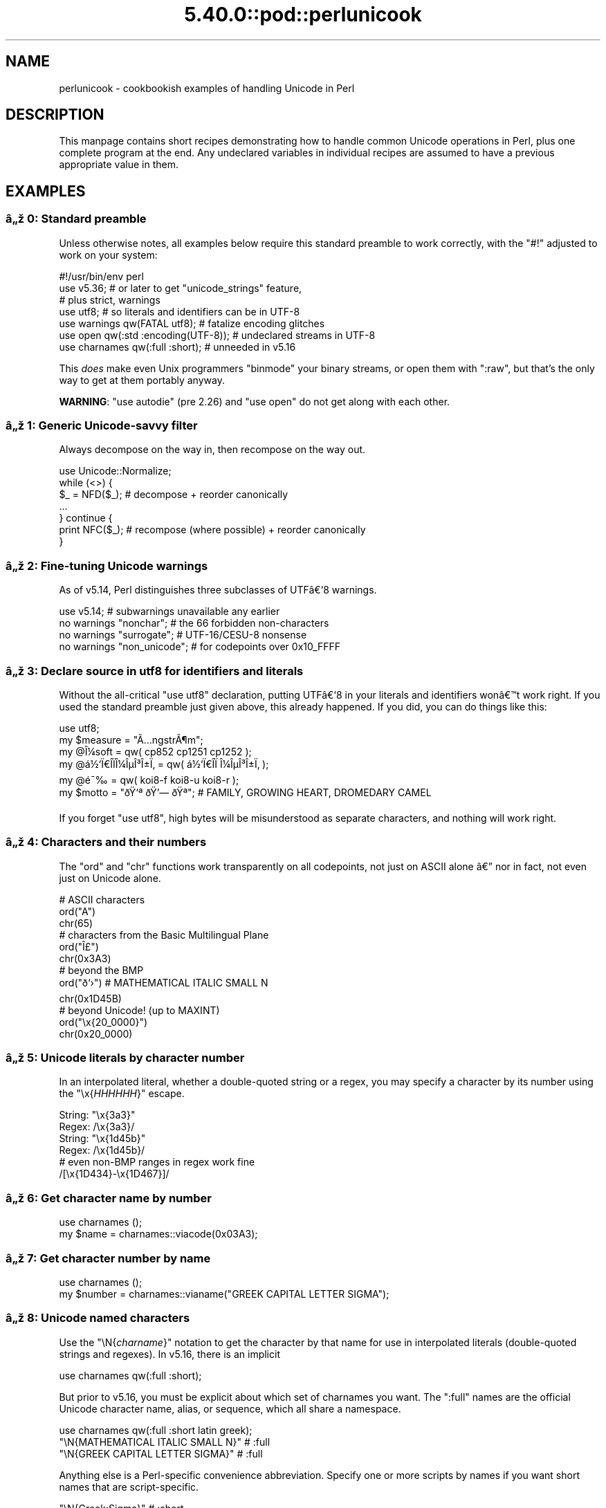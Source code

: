 .\" Automatically generated by Pod::Man 5.0102 (Pod::Simple 3.45)
.\"
.\" Standard preamble:
.\" ========================================================================
.de Sp \" Vertical space (when we can't use .PP)
.if t .sp .5v
.if n .sp
..
.de Vb \" Begin verbatim text
.ft CW
.nf
.ne \\$1
..
.de Ve \" End verbatim text
.ft R
.fi
..
.\" \*(C` and \*(C' are quotes in nroff, nothing in troff, for use with C<>.
.ie n \{\
.    ds C` ""
.    ds C' ""
'br\}
.el\{\
.    ds C`
.    ds C'
'br\}
.\"
.\" Escape single quotes in literal strings from groff's Unicode transform.
.ie \n(.g .ds Aq \(aq
.el       .ds Aq '
.\"
.\" If the F register is >0, we'll generate index entries on stderr for
.\" titles (.TH), headers (.SH), subsections (.SS), items (.Ip), and index
.\" entries marked with X<> in POD.  Of course, you'll have to process the
.\" output yourself in some meaningful fashion.
.\"
.\" Avoid warning from groff about undefined register 'F'.
.de IX
..
.nr rF 0
.if \n(.g .if rF .nr rF 1
.if (\n(rF:(\n(.g==0)) \{\
.    if \nF \{\
.        de IX
.        tm Index:\\$1\t\\n%\t"\\$2"
..
.        if !\nF==2 \{\
.            nr % 0
.            nr F 2
.        \}
.    \}
.\}
.rr rF
.\" ========================================================================
.\"
.IX Title "5.40.0::pod::perlunicook 3"
.TH 5.40.0::pod::perlunicook 3 2024-12-13 "perl v5.40.0" "Perl Programmers Reference Guide"
.\" For nroff, turn off justification.  Always turn off hyphenation; it makes
.\" way too many mistakes in technical documents.
.if n .ad l
.nh
.SH NAME
perlunicook \- cookbookish examples of handling Unicode in Perl
.SH DESCRIPTION
.IX Header "DESCRIPTION"
This manpage contains short recipes demonstrating how to handle common Unicode
operations in Perl, plus one complete program at the end. Any undeclared
variables in individual recipes are assumed to have a previous appropriate
value in them.
.SH EXAMPLES
.IX Header "EXAMPLES"
.SS "\[u00E2]\[u0084]\[u009E] 0: Standard preamble"
.IX Subsection "u00E2]u0084]u009E] 0: Standard preamble"
Unless otherwise notes, all examples below require this standard preamble
to work correctly, with the \f(CW\*(C`#!\*(C'\fR adjusted to work on your system:
.PP
.Vb 1
\& #!/usr/bin/env perl
\&
\& use v5.36;     # or later to get "unicode_strings" feature,
\&                #   plus strict, warnings
\& use utf8;      # so literals and identifiers can be in UTF\-8
\& use warnings  qw(FATAL utf8);    # fatalize encoding glitches
\& use open      qw(:std :encoding(UTF\-8)); # undeclared streams in UTF\-8
\& use charnames qw(:full :short);  # unneeded in v5.16
.Ve
.PP
This \fIdoes\fR make even Unix programmers \f(CW\*(C`binmode\*(C'\fR your binary streams,
or open them with \f(CW\*(C`:raw\*(C'\fR, but that's the only way to get at them
portably anyway.
.PP
\&\fBWARNING\fR: \f(CW\*(C`use autodie\*(C'\fR (pre 2.26) and \f(CW\*(C`use open\*(C'\fR do not get along with each
other.
.SS "\[u00E2]\[u0084]\[u009E] 1: Generic Unicode-savvy filter"
.IX Subsection "u00E2]u0084]u009E] 1: Generic Unicode-savvy filter"
Always decompose on the way in, then recompose on the way out.
.PP
.Vb 1
\& use Unicode::Normalize;
\&
\& while (<>) {
\&     $_ = NFD($_);   # decompose + reorder canonically
\&     ...
\& } continue {
\&     print NFC($_);  # recompose (where possible) + reorder canonically
\& }
.Ve
.SS "\[u00E2]\[u0084]\[u009E] 2: Fine-tuning Unicode warnings"
.IX Subsection "u00E2]u0084]u009E] 2: Fine-tuning Unicode warnings"
As of v5.14, Perl distinguishes three subclasses of UTF\[u00E2]\[u0080]\[u0091]8 warnings.
.PP
.Vb 4
\& use v5.14;                  # subwarnings unavailable any earlier
\& no warnings "nonchar";      # the 66 forbidden non\-characters
\& no warnings "surrogate";    # UTF\-16/CESU\-8 nonsense
\& no warnings "non_unicode";  # for codepoints over 0x10_FFFF
.Ve
.SS "\[u00E2]\[u0084]\[u009E] 3: Declare source in utf8 for identifiers and literals"
.IX Subsection "u00E2]u0084]u009E] 3: Declare source in utf8 for identifiers and literals"
Without the all-critical \f(CW\*(C`use utf8\*(C'\fR declaration, putting UTF\[u00E2]\[u0080]\[u0091]8 in your
literals and identifiers won\[u00E2]\[u0080]\[u0099]t work right.  If you used the standard
preamble just given above, this already happened.  If you did, you can
do things like this:
.PP
.Vb 1
\& use utf8;
\&
\& my $measure   = "\[u00C3]\[u0085]ngstr\[u00C3]\[u00B6]m";
\& my @\[u00CE]\[u00BC]soft     = qw( cp852 cp1251 cp1252 );
\& my @\[u00E1]\[u00BD]\[u0091]\[u00CF]\[u0080]\[u00CE]\%\[u00CF]\[u0081]\[u00CE]\[u00BC]\[u00CE]\[u00B5]\[u00CE]\[u00B3]\[u00CE]\[u00B1]\[u00CF]\[u0082] = qw( \[u00E1]\[u00BD]\[u0091]\[u00CF]\[u0080]\[u00CE]\%\[u00CF]\[u0081]  \[u00CE]\[u00BC]\[u00CE]\[u00B5]\[u00CE]\[u00B3]\[u00CE]\[u00B1]\[u00CF]\[u0082] );
\& my @\[u00E9]\[u00AF]\[u0089]        = qw( koi8\-f koi8\-u koi8\-r );
\& my $motto     = "\[u00F0]\[u009F]\[u0091]\[u00AA] \[u00F0]\[u009F]\[u0092]\[u0097] \[u00F0]\[u009F]\[u0090]\[u00AA]"; # FAMILY, GROWING HEART, DROMEDARY CAMEL
.Ve
.PP
If you forget \f(CW\*(C`use utf8\*(C'\fR, high bytes will be misunderstood as
separate characters, and nothing will work right.
.SS "\[u00E2]\[u0084]\[u009E] 4: Characters and their numbers"
.IX Subsection "u00E2]u0084]u009E] 4: Characters and their numbers"
The \f(CW\*(C`ord\*(C'\fR and \f(CW\*(C`chr\*(C'\fR functions work transparently on all codepoints,
not just on ASCII alone \[u00E2]\[u0080]\[u0094] nor in fact, not even just on Unicode alone.
.PP
.Vb 3
\& # ASCII characters
\& ord("A")
\& chr(65)
\&
\& # characters from the Basic Multilingual Plane
\& ord("\[u00CE]\[u00A3]")
\& chr(0x3A3)
\&
\& # beyond the BMP
\& ord("\[u00F0]\[u009D]\[u0091]\[u009B]")               # MATHEMATICAL ITALIC SMALL N
\& chr(0x1D45B)
\&
\& # beyond Unicode! (up to MAXINT)
\& ord("\ex{20_0000}")
\& chr(0x20_0000)
.Ve
.SS "\[u00E2]\[u0084]\[u009E] 5: Unicode literals by character number"
.IX Subsection "u00E2]u0084]u009E] 5: Unicode literals by character number"
In an interpolated literal, whether a double-quoted string or a
regex, you may specify a character by its number using the
\&\f(CW\*(C`\ex{\fR\f(CIHHHHHH\fR\f(CW}\*(C'\fR escape.
.PP
.Vb 2
\& String: "\ex{3a3}"
\& Regex:  /\ex{3a3}/
\&
\& String: "\ex{1d45b}"
\& Regex:  /\ex{1d45b}/
\&
\& # even non\-BMP ranges in regex work fine
\& /[\ex{1D434}\-\ex{1D467}]/
.Ve
.SS "\[u00E2]\[u0084]\[u009E] 6: Get character name by number"
.IX Subsection "u00E2]u0084]u009E] 6: Get character name by number"
.Vb 2
\& use charnames ();
\& my $name = charnames::viacode(0x03A3);
.Ve
.SS "\[u00E2]\[u0084]\[u009E] 7: Get character number by name"
.IX Subsection "u00E2]u0084]u009E] 7: Get character number by name"
.Vb 2
\& use charnames ();
\& my $number = charnames::vianame("GREEK CAPITAL LETTER SIGMA");
.Ve
.SS "\[u00E2]\[u0084]\[u009E] 8: Unicode named characters"
.IX Subsection "u00E2]u0084]u009E] 8: Unicode named characters"
Use the \f(CW\*(C`\eN{\fR\f(CIcharname\fR\f(CW}\*(C'\fR notation to get the character
by that name for use in interpolated literals (double-quoted
strings and regexes).  In v5.16, there is an implicit
.PP
.Vb 1
\& use charnames qw(:full :short);
.Ve
.PP
But prior to v5.16, you must be explicit about which set of charnames you
want.  The \f(CW\*(C`:full\*(C'\fR names are the official Unicode character name, alias, or
sequence, which all share a namespace.
.PP
.Vb 1
\& use charnames qw(:full :short latin greek);
\&
\& "\eN{MATHEMATICAL ITALIC SMALL N}"      # :full
\& "\eN{GREEK CAPITAL LETTER SIGMA}"       # :full
.Ve
.PP
Anything else is a Perl-specific convenience abbreviation.  Specify one or
more scripts by names if you want short names that are script-specific.
.PP
.Vb 3
\& "\eN{Greek:Sigma}"                      # :short
\& "\eN{ae}"                               #  latin
\& "\eN{epsilon}"                          #  greek
.Ve
.PP
The v5.16 release also supports a \f(CW\*(C`:loose\*(C'\fR import for loose matching of
character names, which works just like loose matching of property names:
that is, it disregards case, whitespace, and underscores:
.PP
.Vb 1
\& "\eN{euro sign}"                        # :loose (from v5.16)
.Ve
.PP
Starting in v5.32, you can also use
.PP
.Vb 1
\& qr/\ep{name=euro sign}/
.Ve
.PP
to get official Unicode named characters in regular expressions.  Loose
matching is always done for these.
.SS "\[u00E2]\[u0084]\[u009E] 9: Unicode named sequences"
.IX Subsection "u00E2]u0084]u009E] 9: Unicode named sequences"
These look just like character names but return multiple codepoints.
Notice the \f(CW%vx\fR vector-print functionality in \f(CW\*(C`printf\*(C'\fR.
.PP
.Vb 4
\& use charnames qw(:full);
\& my $seq = "\eN{LATIN CAPITAL LETTER A WITH MACRON AND GRAVE}";
\& printf "U+%v04X\en", $seq;
\& U+0100.0300
.Ve
.SS "\[u00E2]\[u0084]\[u009E] 10: Custom named characters"
.IX Subsection "u00E2]u0084]u009E] 10: Custom named characters"
Use \f(CW\*(C`:alias\*(C'\fR to give your own lexically scoped nicknames to existing
characters, or even to give unnamed private-use characters useful names.
.PP
.Vb 4
\& use charnames ":full", ":alias" => {
\&     ecute => "LATIN SMALL LETTER E WITH ACUTE",
\&     "APPLE LOGO" => 0xF8FF, # private use character
\& };
\&
\& "\eN{ecute}"
\& "\eN{APPLE LOGO}"
.Ve
.SS "\[u00E2]\[u0084]\[u009E] 11: Names of CJK codepoints"
.IX Subsection "u00E2]u0084]u009E] 11: Names of CJK codepoints"
Sinograms like \[u00E2]\[u0080]\[u009C]\[u00E6]\[u009D]\[u00B1]\[u00E4]\[u00BA]\[u00AC]\[u00E2]\[u0080]\[u009D] come back with character names of
\&\f(CW\*(C`CJK UNIFIED IDEOGRAPH\-6771\*(C'\fR and \f(CW\*(C`CJK UNIFIED IDEOGRAPH\-4EAC\*(C'\fR,
because their \[u00E2]\[u0080]\[u009C]names\[u00E2]\[u0080]\[u009D] vary.  The CPAN \f(CW\*(C`Unicode::Unihan\*(C'\fR module
has a large database for decoding these (and a whole lot more), provided you
know how to understand its output.
.PP
.Vb 8
\& # cpan \-i Unicode::Unihan
\& use Unicode::Unihan;
\& my $str = "\[u00E6]\[u009D]\[u00B1]\[u00E4]\[u00BA]\[u00AC]";
\& my $unhan = Unicode::Unihan\->new;
\& for my $lang (qw(Mandarin Cantonese Korean JapaneseOn JapaneseKun)) {
\&     printf "CJK $str in %\-12s is ", $lang;
\&     say $unhan\->$lang($str);
\& }
.Ve
.PP
prints:
.PP
.Vb 5
\& CJK \[u00E6]\[u009D]\[u00B1]\[u00E4]\[u00BA]\[u00AC] in Mandarin     is DONG1JING1
\& CJK \[u00E6]\[u009D]\[u00B1]\[u00E4]\[u00BA]\[u00AC] in Cantonese    is dung1ging1
\& CJK \[u00E6]\[u009D]\[u00B1]\[u00E4]\[u00BA]\[u00AC] in Korean       is TONGKYENG
\& CJK \[u00E6]\[u009D]\[u00B1]\[u00E4]\[u00BA]\[u00AC] in JapaneseOn   is TOUKYOU KEI KIN
\& CJK \[u00E6]\[u009D]\[u00B1]\[u00E4]\[u00BA]\[u00AC] in JapaneseKun  is HIGASHI AZUMAMIYAKO
.Ve
.PP
If you have a specific romanization scheme in mind,
use the specific module:
.PP
.Vb 5
\& # cpan \-i Lingua::JA::Romanize::Japanese
\& use Lingua::JA::Romanize::Japanese;
\& my $k2r = Lingua::JA::Romanize::Japanese\->new;
\& my $str = "\[u00E6]\[u009D]\[u00B1]\[u00E4]\[u00BA]\[u00AC]";
\& say "Japanese for $str is ", $k2r\->chars($str);
.Ve
.PP
prints
.PP
.Vb 1
\& Japanese for \[u00E6]\[u009D]\[u00B1]\[u00E4]\[u00BA]\[u00AC] is toukyou
.Ve
.SS "\[u00E2]\[u0084]\[u009E] 12: Explicit encode/decode"
.IX Subsection "u00E2]u0084]u009E] 12: Explicit encode/decode"
On rare occasion, such as a database read, you may be
given encoded text you need to decode.
.PP
.Vb 1
\&  use Encode qw(encode decode);
\&
\&  my $chars = decode("shiftjis", $bytes, 1);
\& # OR
\&  my $bytes = encode("MIME\-Header\-ISO_2022_JP", $chars, 1);
.Ve
.PP
For streams all in the same encoding, don't use encode/decode; instead
set the file encoding when you open the file or immediately after with
\&\f(CW\*(C`binmode\*(C'\fR as described later below.
.SS "\[u00E2]\[u0084]\[u009E] 13: Decode program arguments as utf8"
.IX Subsection "u00E2]u0084]u009E] 13: Decode program arguments as utf8"
.Vb 6
\&     $ perl \-CA ...
\& or
\&     $ export PERL_UNICODE=A
\& or
\&    use Encode qw(decode);
\&    @ARGV = map { decode(\*(AqUTF\-8\*(Aq, $_, 1) } @ARGV;
.Ve
.SS "\[u00E2]\[u0084]\[u009E] 14: Decode program arguments as locale encoding"
.IX Subsection "u00E2]u0084]u009E] 14: Decode program arguments as locale encoding"
.Vb 3
\&    # cpan \-i Encode::Locale
\&    use Encode qw(locale);
\&    use Encode::Locale;
\&
\&    # use "locale" as an arg to encode/decode
\&    @ARGV = map { decode(locale => $_, 1) } @ARGV;
.Ve
.SS "\[u00E2]\[u0084]\[u009E] 15: Declare STD{IN,OUT,ERR} to be utf8"
.IX Subsection "u00E2]u0084]u009E] 15: Declare STD{IN,OUT,ERR} to be utf8"
Use a command-line option, an environment variable, or else
call \f(CW\*(C`binmode\*(C'\fR explicitly:
.PP
.Vb 9
\&     $ perl \-CS ...
\& or
\&     $ export PERL_UNICODE=S
\& or
\&     use open qw(:std :encoding(UTF\-8));
\& or
\&     binmode(STDIN,  ":encoding(UTF\-8)");
\&     binmode(STDOUT, ":utf8");
\&     binmode(STDERR, ":utf8");
.Ve
.SS "\[u00E2]\[u0084]\[u009E] 16: Declare STD{IN,OUT,ERR} to be in locale encoding"
.IX Subsection "u00E2]u0084]u009E] 16: Declare STD{IN,OUT,ERR} to be in locale encoding"
.Vb 3
\&    # cpan \-i Encode::Locale
\&    use Encode;
\&    use Encode::Locale;
\&
\&    # or as a stream for binmode or open
\&    binmode STDIN,  ":encoding(console_in)"  if \-t STDIN;
\&    binmode STDOUT, ":encoding(console_out)" if \-t STDOUT;
\&    binmode STDERR, ":encoding(console_out)" if \-t STDERR;
.Ve
.SS "\[u00E2]\[u0084]\[u009E] 17: Make file I/O default to utf8"
.IX Subsection "u00E2]u0084]u009E] 17: Make file I/O default to utf8"
Files opened without an encoding argument will be in UTF\-8:
.PP
.Vb 5
\&     $ perl \-CD ...
\& or
\&     $ export PERL_UNICODE=D
\& or
\&     use open qw(:encoding(UTF\-8));
.Ve
.SS "\[u00E2]\[u0084]\[u009E] 18: Make all I/O and args default to utf8"
.IX Subsection "u00E2]u0084]u009E] 18: Make all I/O and args default to utf8"
.Vb 7
\&     $ perl \-CSDA ...
\& or
\&     $ export PERL_UNICODE=SDA
\& or
\&     use open qw(:std :encoding(UTF\-8));
\&     use Encode qw(decode);
\&     @ARGV = map { decode(\*(AqUTF\-8\*(Aq, $_, 1) } @ARGV;
.Ve
.SS "\[u00E2]\[u0084]\[u009E] 19: Open file with specific encoding"
.IX Subsection "u00E2]u0084]u009E] 19: Open file with specific encoding"
Specify stream encoding.  This is the normal way
to deal with encoded text, not by calling low-level
functions.
.PP
.Vb 7
\& # input file
\&     open(my $in_file, "< :encoding(UTF\-16)", "wintext");
\& OR
\&     open(my $in_file, "<", "wintext");
\&     binmode($in_file, ":encoding(UTF\-16)");
\& THEN
\&     my $line = <$in_file>;
\&
\& # output file
\&     open($out_file, "> :encoding(cp1252)", "wintext");
\& OR
\&     open(my $out_file, ">", "wintext");
\&     binmode($out_file, ":encoding(cp1252)");
\& THEN
\&     print $out_file "some text\en";
.Ve
.PP
More layers than just the encoding can be specified here. For example,
the incantation \f(CW":raw :encoding(UTF\-16LE) :crlf"\fR includes implicit
CRLF handling.
.SS "\[u00E2]\[u0084]\[u009E] 20: Unicode casing"
.IX Subsection "u00E2]u0084]u009E] 20: Unicode casing"
Unicode casing is very different from ASCII casing.
.PP
.Vb 2
\& uc("henry \[u00E2]\[u0085]\[u00B7]")  # "HENRY \[u00E2]\[u0085]\[u00A7]"
\& uc("tsch\[u00C3]\[u00BC]\[u00C3]\[u009F]")   # "TSCH\[u00C3]\[u009C]SS"  notice \[u00C3]\[u009F] => SS
\&
\& # both are true:
\& "tsch\[u00C3]\[u00BC]\[u00C3]\[u009F]"  =~ /TSCH\[u00C3]\[u009C]SS/i   # notice \[u00C3]\[u009F] => SS
\& "\[u00CE]\[u00A3]\[u00CE]\[u00AF]\[u00CF]\[u0083]\[u00CF]\[u0085]\[u00CF]\[u0086]\[u00CE]\[u00BF]\[u00CF]\[u0082]" =~ /\[u00CE]\[u00A3]\[u00CE]\[u008A]\[u00CE]\[u00A3]\[u00CE]\[u00A5]\[u00CE]\[u00A6]\[u00CE]\[u009F]\[u00CE]\[u00A3]/i   # notice \[u00CE]\[u00A3],\[u00CF]\[u0083],\[u00CF]\[u0082] sameness
.Ve
.SS "\[u00E2]\[u0084]\[u009E] 21: Unicode case-insensitive comparisons"
.IX Subsection "u00E2]u0084]u009E] 21: Unicode case-insensitive comparisons"
Also available in the CPAN Unicode::CaseFold module,
the new \f(CW\*(C`fc\*(C'\fR \[u00E2]\[u0080]\[u009C]foldcase\[u00E2]\[u0080]\[u009D] function from v5.16 grants
access to the same Unicode casefolding as the \f(CW\*(C`/i\*(C'\fR
pattern modifier has always used:
.PP
.Vb 1
\& use feature "fc"; # fc() function is from v5.16
\&
\& # sort case\-insensitively
\& my @sorted = sort { fc($a) cmp fc($b) } @list;
\&
\& # both are true:
\& fc("tsch\[u00C3]\[u00BC]\[u00C3]\[u009F]")  eq fc("TSCH\[u00C3]\[u009C]SS")
\& fc("\[u00CE]\[u00A3]\[u00CE]\[u00AF]\[u00CF]\[u0083]\[u00CF]\[u0085]\[u00CF]\[u0086]\[u00CE]\[u00BF]\[u00CF]\[u0082]") eq fc("\[u00CE]\[u00A3]\[u00CE]\[u008A]\[u00CE]\[u00A3]\[u00CE]\[u00A5]\[u00CE]\[u00A6]\[u00CE]\[u009F]\[u00CE]\[u00A3]")
.Ve
.SS "\[u00E2]\[u0084]\[u009E] 22: Match Unicode linebreak sequence in regex"
.IX Subsection "u00E2]u0084]u009E] 22: Match Unicode linebreak sequence in regex"
A Unicode linebreak matches the two-character CRLF
grapheme or any of seven vertical whitespace characters.
Good for dealing with textfiles coming from different
operating systems.
.PP
.Vb 1
\& \eR
\&
\& s/\eR/\en/g;  # normalize all linebreaks to \en
.Ve
.SS "\[u00E2]\[u0084]\[u009E] 23: Get character category"
.IX Subsection "u00E2]u0084]u009E] 23: Get character category"
Find the general category of a numeric codepoint.
.PP
.Vb 2
\& use Unicode::UCD qw(charinfo);
\& my $cat = charinfo(0x3A3)\->{category};  # "Lu"
.Ve
.SS "\[u00E2]\[u0084]\[u009E] 24: Disabling Unicode-awareness in builtin charclasses"
.IX Subsection "u00E2]u0084]u009E] 24: Disabling Unicode-awareness in builtin charclasses"
Disable \f(CW\*(C`\ew\*(C'\fR, \f(CW\*(C`\eb\*(C'\fR, \f(CW\*(C`\es\*(C'\fR, \f(CW\*(C`\ed\*(C'\fR, and the POSIX
classes from working correctly on Unicode either in this
scope, or in just one regex.
.PP
.Vb 2
\& use v5.14;
\& use re "/a";
\&
\& # OR
\&
\& my($num) = $str =~ /(\ed+)/a;
.Ve
.PP
Or use specific un-Unicode properties, like \f(CW\*(C`\ep{ahex}\*(C'\fR
and \f(CW\*(C`\ep{POSIX_Digit\*(C'\fR}.  Properties still work normally
no matter what charset modifiers (\f(CW\*(C`/d /u /l /a /aa\*(C'\fR)
should be effect.
.SS "\[u00E2]\[u0084]\[u009E] 25: Match Unicode properties in regex with \ep, \eP"
.IX Subsection "u00E2]u0084]u009E] 25: Match Unicode properties in regex with p, P"
These all match a single codepoint with the given
property.  Use \f(CW\*(C`\eP\*(C'\fR in place of \f(CW\*(C`\ep\*(C'\fR to match
one codepoint lacking that property.
.PP
.Vb 8
\& \epL, \epN, \epS, \epP, \epM, \epZ, \epC
\& \ep{Sk}, \ep{Ps}, \ep{Lt}
\& \ep{alpha}, \ep{upper}, \ep{lower}
\& \ep{Latin}, \ep{Greek}
\& \ep{script_extensions=Latin}, \ep{scx=Greek}
\& \ep{East_Asian_Width=Wide}, \ep{EA=W}
\& \ep{Line_Break=Hyphen}, \ep{LB=HY}
\& \ep{Numeric_Value=4}, \ep{NV=4}
.Ve
.SS "\[u00E2]\[u0084]\[u009E] 26: Custom character properties"
.IX Subsection "u00E2]u0084]u009E] 26: Custom character properties"
Define at compile-time your own custom character
properties for use in regexes.
.PP
.Vb 2
\& # using private\-use characters
\& sub In_Tengwar { "E000\etE07F\en" }
\&
\& if (/\ep{In_Tengwar}/) { ... }
\&
\& # blending existing properties
\& sub Is_GraecoRoman_Title {<<\*(AqEND_OF_SET\*(Aq}
\& +utf8::IsLatin
\& +utf8::IsGreek
\& &utf8::IsTitle
\& END_OF_SET
\&
\& if (/\ep{Is_GraecoRoman_Title}/ { ... }
.Ve
.SS "\[u00E2]\[u0084]\[u009E] 27: Unicode normalization"
.IX Subsection "u00E2]u0084]u009E] 27: Unicode normalization"
Typically render into NFD on input and NFC on output. Using NFKC or NFKD
functions improves recall on searches, assuming you've already done to the
same text to be searched. Note that this is about much more than just pre\-
combined compatibility glyphs; it also reorders marks according to their
canonical combining classes and weeds out singletons.
.PP
.Vb 5
\& use Unicode::Normalize;
\& my $nfd  = NFD($orig);
\& my $nfc  = NFC($orig);
\& my $nfkd = NFKD($orig);
\& my $nfkc = NFKC($orig);
.Ve
.SS "\[u00E2]\[u0084]\[u009E] 28: Convert non-ASCII Unicode numerics"
.IX Subsection "u00E2]u0084]u009E] 28: Convert non-ASCII Unicode numerics"
Unless you\[u00E2]\[u0080]\[u0099]ve used \f(CW\*(C`/a\*(C'\fR or \f(CW\*(C`/aa\*(C'\fR, \f(CW\*(C`\ed\*(C'\fR matches more than
ASCII digits only, but Perl\[u00E2]\[u0080]\[u0099]s implicit string-to-number
conversion does not current recognize these.  Here\[u00E2]\[u0080]\[u0099]s how to
convert such strings manually.
.PP
.Vb 8
\& use v5.14;  # needed for num() function
\& use Unicode::UCD qw(num);
\& my $str = "got \[u00E2]\[u0085]\[u00AB] and \[u00E0]\[u00A5]\[u00AA]\[u00E0]\[u00A5]\[u00AB]\[u00E0]\[u00A5]\[u00AC]\[u00E0]\[u00A5]\% and \[u00E2]\[u0085]\[u009E] and here";
\& my @nums = ();
\& while ($str =~ /(\ed+|\eN)/g) {  # not just ASCII!
\&    push @nums, num($1);
\& }
\& say "@nums";   #     12      4567      0.875
\&
\& use charnames qw(:full);
\& my $nv = num("\eN{RUMI DIGIT ONE}\eN{RUMI DIGIT TWO}");
.Ve
.SS "\[u00E2]\[u0084]\[u009E] 29: Match Unicode grapheme cluster in regex"
.IX Subsection "u00E2]u0084]u009E] 29: Match Unicode grapheme cluster in regex"
Programmer-visible \[u00E2]\[u0080]\[u009C]characters\[u00E2]\[u0080]\[u009D] are codepoints matched by \f(CW\*(C`/./s\*(C'\fR,
but user-visible \[u00E2]\[u0080]\[u009C]characters\[u00E2]\[u0080]\[u009D] are graphemes matched by \f(CW\*(C`/\eX/\*(C'\fR.
.PP
.Vb 3
\& # Find vowel *plus* any combining diacritics,underlining,etc.
\& my $nfd = NFD($orig);
\& $nfd =~ / (?=[aeiou]) \eX /xi
.Ve
.SS "\[u00E2]\[u0084]\[u009E] 30: Extract by grapheme instead of by codepoint (regex)"
.IX Subsection "u00E2]u0084]u009E] 30: Extract by grapheme instead of by codepoint (regex)"
.Vb 2
\& # match and grab five first graphemes
\& my($first_five) = $str =~ /^ ( \eX{5} ) /x;
.Ve
.SS "\[u00E2]\[u0084]\[u009E] 31: Extract by grapheme instead of by codepoint (substr)"
.IX Subsection "u00E2]u0084]u009E] 31: Extract by grapheme instead of by codepoint (substr)"
.Vb 4
\& # cpan \-i Unicode::GCString
\& use Unicode::GCString;
\& my $gcs = Unicode::GCString\->new($str);
\& my $first_five = $gcs\->substr(0, 5);
.Ve
.SS "\[u00E2]\[u0084]\[u009E] 32: Reverse string by grapheme"
.IX Subsection "u00E2]u0084]u009E] 32: Reverse string by grapheme"
Reversing by codepoint messes up diacritics, mistakenly converting
\&\f(CW\*(C`cr\[u00C3]\[u00A8]me br\[u00C3]\[u00BB]l\[u00C3]\[u00A9]e\*(C'\fR into \f(CW\*(C`\[u00C3]\[u00A9]el\[u00CC]\[u0082]urb em\[u00CC]\[u0080]erc\*(C'\fR instead of into \f(CW\*(C`e\[u00C3]\[u00A9]l\[u00C3]\[u00BB]rb em\[u00C3]\[u00A8]rc\*(C'\fR;
so reverse by grapheme instead.  Both these approaches work
right no matter what normalization the string is in:
.PP
.Vb 1
\& $str = join("", reverse $str =~ /\eX/g);
\&
\& # OR: cpan \-i Unicode::GCString
\& use Unicode::GCString;
\& $str = reverse Unicode::GCString\->new($str);
.Ve
.SS "\[u00E2]\[u0084]\[u009E] 33: String length in graphemes"
.IX Subsection "u00E2]u0084]u009E] 33: String length in graphemes"
The string \f(CW\*(C`br\[u00C3]\[u00BB]l\[u00C3]\[u00A9]e\*(C'\fR has six graphemes but up to eight codepoints.
This counts by grapheme, not by codepoint:
.PP
.Vb 3
\& my $str = "br\[u00C3]\[u00BB]l\[u00C3]\[u00A9]e";
\& my $count = 0;
\& while ($str =~ /\eX/g) { $count++ }
\&
\&  # OR: cpan \-i Unicode::GCString
\& use Unicode::GCString;
\& my $gcs = Unicode::GCString\->new($str);
\& my $count = $gcs\->length;
.Ve
.SS "\[u00E2]\[u0084]\[u009E] 34: Unicode column-width for printing"
.IX Subsection "u00E2]u0084]u009E] 34: Unicode column-width for printing"
Perl\[u00E2]\[u0080]\[u0099]s \f(CW\*(C`printf\*(C'\fR, \f(CW\*(C`sprintf\*(C'\fR, and \f(CW\*(C`format\*(C'\fR think all
codepoints take up 1 print column, but many take 0 or 2.
Here to show that normalization makes no difference,
we print out both forms:
.PP
.Vb 2
\& use Unicode::GCString;
\& use Unicode::Normalize;
\&
\& my @words = qw/cr\[u00C3]\[u00A8]me br\[u00C3]\[u00BB]l\[u00C3]\[u00A9]e/;
\& @words = map { NFC($_), NFD($_) } @words;
\&
\& for my $str (@words) {
\&     my $gcs = Unicode::GCString\->new($str);
\&     my $cols = $gcs\->columns;
\&     my $pad = " " x (10 \- $cols);
\&     say str, $pad, " |";
\& }
.Ve
.PP
generates this to show that it pads correctly no matter
the normalization:
.PP
.Vb 4
\& cr\[u00C3]\[u00A8]me      |
\& cre\[u00CC]\[u0080]me      |
\& br\[u00C3]\[u00BB]l\[u00C3]\[u00A9]e     |
\& bru\[u00CC]\[u0082]le\[u00CC]\[u0081]e     |
.Ve
.SS "\[u00E2]\[u0084]\[u009E] 35: Unicode collation"
.IX Subsection "u00E2]u0084]u009E] 35: Unicode collation"
Text sorted by numeric codepoint follows no reasonable alphabetic order;
use the UCA for sorting text.
.PP
.Vb 3
\& use Unicode::Collate;
\& my $col = Unicode::Collate\->new();
\& my @list = $col\->sort(@old_list);
.Ve
.PP
See the \fIucsort\fR program from the Unicode::Tussle CPAN module
for a convenient command-line interface to this module.
.SS "\[u00E2]\[u0084]\[u009E] 36: Case\- \fIand\fP accent-insensitive Unicode sort"
.IX Subsection "u00E2]u0084]u009E] 36: Case- and accent-insensitive Unicode sort"
Specify a collation strength of level 1 to ignore case and
diacritics, only looking at the basic character.
.PP
.Vb 3
\& use Unicode::Collate;
\& my $col = Unicode::Collate\->new(level => 1);
\& my @list = $col\->sort(@old_list);
.Ve
.SS "\[u00E2]\[u0084]\[u009E] 37: Unicode locale collation"
.IX Subsection "u00E2]u0084]u009E] 37: Unicode locale collation"
Some locales have special sorting rules.
.PP
.Vb 4
\& # either use v5.12, OR: cpan \-i Unicode::Collate::Locale
\& use Unicode::Collate::Locale;
\& my $col = Unicode::Collate::Locale\->new(locale => "de_\|_phonebook");
\& my @list = $col\->sort(@old_list);
.Ve
.PP
The \fIucsort\fR program mentioned above accepts a \f(CW\*(C`\-\-locale\*(C'\fR parameter.
.ie n .SS "\[u00E2]\[u0084]\[u009E] 38: Making ""cmp"" work on text instead of codepoints"
.el .SS "\[u00E2]\[u0084]\[u009E] 38: Making \f(CWcmp\fP work on text instead of codepoints"
.IX Subsection "u00E2]u0084]u009E] 38: Making cmp work on text instead of codepoints"
Instead of this:
.PP
.Vb 5
\& @srecs = sort {
\&     $b\->{AGE}   <=>  $a\->{AGE}
\&                 ||
\&     $a\->{NAME}  cmp  $b\->{NAME}
\& } @recs;
.Ve
.PP
Use this:
.PP
.Vb 9
\& my $coll = Unicode::Collate\->new();
\& for my $rec (@recs) {
\&     $rec\->{NAME_key} = $coll\->getSortKey( $rec\->{NAME} );
\& }
\& @srecs = sort {
\&     $b\->{AGE}       <=>  $a\->{AGE}
\&                     ||
\&     $a\->{NAME_key}  cmp  $b\->{NAME_key}
\& } @recs;
.Ve
.SS "\[u00E2]\[u0084]\[u009E] 39: Case\- \fIand\fP accent-insensitive comparisons"
.IX Subsection "u00E2]u0084]u009E] 39: Case- and accent-insensitive comparisons"
Use a collator object to compare Unicode text by character
instead of by codepoint.
.PP
.Vb 5
\& use Unicode::Collate;
\& my $es = Unicode::Collate\->new(
\&     level => 1,
\&     normalization => undef
\& );
\&
\&  # now both are true:
\& $es\->eq("Garc\[u00C3]\%a",  "GARCIA" );
\& $es\->eq("M\[u00C3]\[u00A1]rquez", "MARQUEZ");
.Ve
.SS "\[u00E2]\[u0084]\[u009E] 40: Case\- \fIand\fP accent-insensitive locale comparisons"
.IX Subsection "u00E2]u0084]u009E] 40: Case- and accent-insensitive locale comparisons"
Same, but in a specific locale.
.PP
.Vb 3
\& my $de = Unicode::Collate::Locale\->new(
\&            locale => "de_\|_phonebook",
\&          );
\&
\& # now this is true:
\& $de\->eq("tsch\[u00C3]\[u00BC]\[u00C3]\[u009F]", "TSCHUESS");  # notice \[u00C3]\[u00BC] => UE, \[u00C3]\[u009F] => SS
.Ve
.SS "\[u00E2]\[u0084]\[u009E] 41: Unicode linebreaking"
.IX Subsection "u00E2]u0084]u009E] 41: Unicode linebreaking"
Break up text into lines according to Unicode rules.
.PP
.Vb 3
\& # cpan \-i Unicode::LineBreak
\& use Unicode::LineBreak;
\& use charnames qw(:full);
\&
\& my $para = "This is a super\eN{HYPHEN}long string. " x 20;
\& my $fmt = Unicode::LineBreak\->new;
\& print $fmt\->break($para), "\en";
.Ve
.SS "\[u00E2]\[u0084]\[u009E] 42: Unicode text in DBM hashes, the tedious way"
.IX Subsection "u00E2]u0084]u009E] 42: Unicode text in DBM hashes, the tedious way"
Using a regular Perl string as a key or value for a DBM
hash will trigger a wide character exception if any codepoints
won\[u00E2]\[u0080]\[u0099]t fit into a byte.  Here\[u00E2]\[u0080]\[u0099]s how to manually manage the translation:
.PP
.Vb 3
\&    use DB_File;
\&    use Encode qw(encode decode);
\&    tie %dbhash, "DB_File", "pathname";
\&
\& # STORE
\&
\&    # assume $uni_key and $uni_value are abstract Unicode strings
\&    my $enc_key   = encode("UTF\-8", $uni_key, 1);
\&    my $enc_value = encode("UTF\-8", $uni_value, 1);
\&    $dbhash{$enc_key} = $enc_value;
\&
\& # FETCH
\&
\&    # assume $uni_key holds a normal Perl string (abstract Unicode)
\&    my $enc_key   = encode("UTF\-8", $uni_key, 1);
\&    my $enc_value = $dbhash{$enc_key};
\&    my $uni_value = decode("UTF\-8", $enc_value, 1);
.Ve
.SS "\[u00E2]\[u0084]\[u009E] 43: Unicode text in DBM hashes, the easy way"
.IX Subsection "u00E2]u0084]u009E] 43: Unicode text in DBM hashes, the easy way"
Here\[u00E2]\[u0080]\[u0099]s how to implicitly manage the translation; all encoding
and decoding is done automatically, just as with streams that
have a particular encoding attached to them:
.PP
.Vb 2
\&    use DB_File;
\&    use DBM_Filter;
\&
\&    my $dbobj = tie %dbhash, "DB_File", "pathname";
\&    $dbobj\->Filter_Value("utf8");  # this is the magic bit
\&
\& # STORE
\&
\&    # assume $uni_key and $uni_value are abstract Unicode strings
\&    $dbhash{$uni_key} = $uni_value;
\&
\&  # FETCH
\&
\&    # $uni_key holds a normal Perl string (abstract Unicode)
\&    my $uni_value = $dbhash{$uni_key};
.Ve
.SS "\[u00E2]\[u0084]\[u009E] 44: PROGRAM: Demo of Unicode collation and printing"
.IX Subsection "u00E2]u0084]u009E] 44: PROGRAM: Demo of Unicode collation and printing"
Here\[u00E2]\[u0080]\[u0099]s a full program showing how to make use of locale-sensitive
sorting, Unicode casing, and managing print widths when some of the
characters take up zero or two columns, not just one column each time.
When run, the following program produces this nicely aligned output:
.PP
.Vb 10
\&    Cr\[u00C3]\[u00A8]me Br\[u00C3]\[u00BB]l\[u00C3]\[u00A9]e....... \[u00E2]\[u0082]\[u00AC]2.00
\&    \[u00C3]\[u0089]clair............. \[u00E2]\[u0082]\[u00AC]1.60
\&    Fideu\[u00C3]\ ............. \[u00E2]\[u0082]\[u00AC]4.20
\&    Hamburger.......... \[u00E2]\[u0082]\[u00AC]6.00
\&    Jam\[u00C3]\[u00B3]n Serrano...... \[u00E2]\[u0082]\[u00AC]4.45
\&    Lingui\[u00C3]\[u00A7]a........... \[u00E2]\[u0082]\[u00AC]7.00
\&    P\[u00C3]\[u00A2]t\[u00C3]\[u00A9]............... \[u00E2]\[u0082]\[u00AC]4.15
\&    Pears.............. \[u00E2]\[u0082]\[u00AC]2.00
\&    P\[u00C3]\[u00AA]ches............. \[u00E2]\[u0082]\[u00AC]2.25
\&    Sm\[u00C3]\[u00B8]rbr\[u00C3]\[u00B8]d........... \[u00E2]\[u0082]\[u00AC]5.75
\&    Sp\[u00C3]\[u00A4]tzle............ \[u00E2]\[u0082]\[u00AC]5.50
\&    Xori\[u00C3]\[u00A7]o............. \[u00E2]\[u0082]\[u00AC]3.00
\&    \[u00CE]\[u0093]\[u00CF]\[u008D]\[u00CF]\[u0081]\[u00CE]\[u00BF]\[u00CF]\[u0082].............. \[u00E2]\[u0082]\[u00AC]6.50
\&    \[u00EB]\[u00A7]\[u0089]\[u00EA]\[u00B1]\[u00B8]\[u00EB]\[u00A6]\[u00AC]............. \[u00E2]\[u0082]\[u00AC]4.00
\&    \[u00E3]\[u0081]\[u008A]\[u00E3]\[u0082]\[u0082]\[u00E3]\[u0081]\[u00A1]............. \[u00E2]\[u0082]\[u00AC]2.65
\&    \[u00E3]\[u0081]\[u008A]\[u00E5]\[u00A5]\[u00BD]\[u00E3]\[u0081]\[u00BF]\[u00E7]\[u0084]\[u00BC]\[u00E3]\[u0081]\[u008D]......... \[u00E2]\[u0082]\[u00AC]8.00
\&    \[u00E3]\[u0082]\[u00B7]\[u00E3]\[u0083]\[u00A5]\[u00E3]\[u0083]\[u00BC]\[u00E3]\[u0082]\[u00AF]\[u00E3]\[u0083]\[u00AA]\[u00E3]\[u0083]\[u00BC]\[u00E3]\[u0083]\ ..... \[u00E2]\[u0082]\[u00AC]1.85
\&    \[u00E5]\[u00AF]\[u00BF]\[u00E5]\[u008F]\[u00B8]............... \[u00E2]\[u0082]\[u00AC]9.99
\&    \[u00E5]\[u008C]\[u0085]\[u00E5]\%\[u0090]............... \[u00E2]\[u0082]\[u00AC]7.50
.Ve
.PP
Here's that program.
.PP
.Vb 10
\& #!/usr/bin/env perl
\& # umenu \- demo sorting and printing of Unicode food
\& #
\& # (obligatory and increasingly long preamble)
\& #
\& use v5.36;
\& use utf8;
\& use warnings  qw(FATAL utf8);    # fatalize encoding faults
\& use open      qw(:std :encoding(UTF\-8)); # undeclared streams in UTF\-8
\& use charnames qw(:full :short);  # unneeded in v5.16
\&
\& # std modules
\& use Unicode::Normalize;          # std perl distro as of v5.8
\& use List::Util qw(max);          # std perl distro as of v5.10
\& use Unicode::Collate::Locale;    # std perl distro as of v5.14
\&
\& # cpan modules
\& use Unicode::GCString;           # from CPAN
\&
\& my %price = (
\&     "\[u00CE]\[u00B3]\[u00CF]\[u008D]\[u00CF]\[u0081]\[u00CE]\[u00BF]\[u00CF]\[u0082]"             => 6.50, # gyros
\&     "pears"             => 2.00, # like um, pears
\&     "lingui\[u00C3]\[u00A7]a"          => 7.00, # spicy sausage, Portuguese
\&     "xori\[u00C3]\[u00A7]o"            => 3.00, # chorizo sausage, Catalan
\&     "hamburger"         => 6.00, # burgermeister meisterburger
\&     "\[u00C3]\[u00A9]clair"            => 1.60, # dessert, French
\&     "sm\[u00C3]\[u00B8]rbr\[u00C3]\[u00B8]d"          => 5.75, # sandwiches, Norwegian
\&     "sp\[u00C3]\[u00A4]tzle"           => 5.50, # Bayerisch noodles, little sparrows
\&     "\[u00E5]\[u008C]\[u0085]\[u00E5]\%\[u0090]"              => 7.50, # bao1 zi5, steamed pork buns, Mandarin
\&     "jam\[u00C3]\[u00B3]n serrano"     => 4.45, # country ham, Spanish
\&     "p\[u00C3]\[u00AA]ches"            => 2.25, # peaches, French
\&     "\[u00E3]\[u0082]\[u00B7]\[u00E3]\[u0083]\[u00A5]\[u00E3]\[u0083]\[u00BC]\[u00E3]\[u0082]\[u00AF]\[u00E3]\[u0083]\[u00AA]\[u00E3]\[u0083]\[u00BC]\[u00E3]\[u0083]\ "    => 1.85, # cream\-filled pastry like eclair
\&     "\[u00EB]\[u00A7]\[u0089]\[u00EA]\[u00B1]\[u00B8]\[u00EB]\[u00A6]\[u00AC]"            => 4.00, # makgeolli, Korean rice wine
\&     "\[u00E5]\[u00AF]\[u00BF]\[u00E5]\[u008F]\[u00B8]"              => 9.99, # sushi, Japanese
\&     "\[u00E3]\[u0081]\[u008A]\[u00E3]\[u0082]\[u0082]\[u00E3]\[u0081]\[u00A1]"            => 2.65, # omochi, rice cakes, Japanese
\&     "cr\[u00C3]\[u00A8]me br\[u00C3]\[u00BB]l\[u00C3]\[u00A9]e"      => 2.00, # crema catalana
\&     "fideu\[u00C3]\ "            => 4.20, # more noodles, Valencian
\&                                  # (Catalan=fideuada)
\&     "p\[u00C3]\[u00A2]t\[u00C3]\[u00A9]"              => 4.15, # gooseliver paste, French
\&     "\[u00E3]\[u0081]\[u008A]\[u00E5]\[u00A5]\[u00BD]\[u00E3]\[u0081]\[u00BF]\[u00E7]\[u0084]\[u00BC]\[u00E3]\[u0081]\[u008D]"        => 8.00, # okonomiyaki, Japanese
\& );
\&
\& my $width = 5 + max map { colwidth($_) } keys %price;
\&
\& # So the Asian stuff comes out in an order that someone
\& # who reads those scripts won\*(Aqt freak out over; the
\& # CJK stuff will be in JIS X 0208 order that way.
\& my $coll  = Unicode::Collate::Locale\->new(locale => "ja");
\&
\& for my $item ($coll\->sort(keys %price)) {
\&     print pad(entitle($item), $width, ".");
\&     printf " \[u00E2]\[u0082]\[u00AC]%.2f\en", $price{$item};
\& }
\&
\& sub pad ($str, $width, $padchar) {
\&     return $str . ($padchar x ($width \- colwidth($str)));
\& }
\&
\& sub colwidth ($str) {
\&     return Unicode::GCString\->new($str)\->columns;
\& }
\&
\& sub entitle ($str) {
\&     $str =~ s{ (?=\epL)(\eS)     (\eS*) }
\&              { ucfirst($1) . lc($2)  }xge;
\&     return $str;
\& }
.Ve
.SH "SEE ALSO"
.IX Header "SEE ALSO"
See these manpages, some of which are CPAN modules:
perlunicode, perluniprops,
perlre, perlrecharclass,
perluniintro, perlunitut, perlunifaq,
PerlIO, DB_File, DBM_Filter, DBM_Filter::utf8,
Encode, Encode::Locale,
Unicode::UCD,
Unicode::Normalize,
Unicode::GCString, Unicode::LineBreak,
Unicode::Collate, Unicode::Collate::Locale,
Unicode::Unihan,
Unicode::CaseFold,
Unicode::Tussle,
Lingua::JA::Romanize::Japanese,
Lingua::ZH::Romanize::Pinyin,
Lingua::KO::Romanize::Hangul.
.PP
The Unicode::Tussle CPAN module includes many programs
to help with working with Unicode, including
these programs to fully or partly replace standard utilities:
\&\fItcgrep\fR instead of \fIegrep\fR,
\&\fIuniquote\fR instead of \fIcat \-v\fR or \fIhexdump\fR,
\&\fIuniwc\fR instead of \fIwc\fR,
\&\fIunilook\fR instead of \fIlook\fR,
\&\fIunifmt\fR instead of \fIfmt\fR,
and
\&\fIucsort\fR instead of \fIsort\fR.
For exploring Unicode character names and character properties,
see its \fIuniprops\fR, \fIunichars\fR, and \fIuninames\fR programs.
It also supplies these programs, all of which are general filters that do Unicode-y things:
\&\fIunititle\fR and \fIunicaps\fR;
\&\fIuniwide\fR and \fIuninarrow\fR;
\&\fIunisupers\fR and \fIunisubs\fR;
\&\fInfd\fR, \fInfc\fR, \fInfkd\fR, and \fInfkc\fR;
and \fIuc\fR, \fIlc\fR, and \fItc\fR.
.PP
Finally, see the published Unicode Standard (page numbers are from version
6.0.0), including these specific annexes and technical reports:
.IP "\[u00C2]\[u00A7]3.13 Default Case Algorithms, page 113; \[u00C2]\[u00A7]4.2  Case, pages 120\[u00E2]\[u0080]\[u0093]122; Case Mappings, page 166\[u00E2]\[u0080]\[u0093]172, especially Caseless Matching starting on page 170." 4
.IX Item "u00C2]u00A7]3.13 Default Case Algorithms, page 113; u00C2]u00A7]4.2 Case, pages 120u00E2]u0080]u0093]122; Case Mappings, page 166u00E2]u0080]u0093]172, especially Caseless Matching starting on page 170."
.PD 0
.IP "UAX #44: Unicode Character Database" 4
.IX Item "UAX #44: Unicode Character Database"
.IP "UTS #18: Unicode Regular Expressions" 4
.IX Item "UTS #18: Unicode Regular Expressions"
.IP "UAX #15: Unicode Normalization Forms" 4
.IX Item "UAX #15: Unicode Normalization Forms"
.IP "UTS #10: Unicode Collation Algorithm" 4
.IX Item "UTS #10: Unicode Collation Algorithm"
.IP "UAX #29: Unicode Text Segmentation" 4
.IX Item "UAX #29: Unicode Text Segmentation"
.IP "UAX #14: Unicode Line Breaking Algorithm" 4
.IX Item "UAX #14: Unicode Line Breaking Algorithm"
.IP "UAX #11: East Asian Width" 4
.IX Item "UAX #11: East Asian Width"
.PD
.SH AUTHOR
.IX Header "AUTHOR"
Tom Christiansen <tchrist@perl.com> wrote this, with occasional
kibbitzing from Larry Wall and Jeffrey Friedl in the background.
.SH "COPYRIGHT AND LICENCE"
.IX Header "COPYRIGHT AND LICENCE"
Copyright \[u00C2]\[u00A9] 2012 Tom Christiansen.
.PP
This program is free software; you may redistribute it and/or modify it
under the same terms as Perl itself.
.PP
Most of these examples taken from the current edition of the \[u00E2]\[u0080]\[u009C]Camel Book\[u00E2]\[u0080]\[u009D];
that is, from the 4\[u00E1]\[u00B5]\[u0097]\[u00CA]\[u00B0] Edition of \fIProgramming Perl\fR, Copyright \[u00C2]\[u00A9] 2012 Tom
Christiansen <et al.>, 2012\-02\-13 by O\[u00E2]\[u0080]\[u0099]Reilly Media.  The code itself is
freely redistributable, and you are encouraged to transplant, fold,
spindle, and mutilate any of the examples in this manpage however you please
for inclusion into your own programs without any encumbrance whatsoever.
Acknowledgement via code comment is polite but not required.
.SH "REVISION HISTORY"
.IX Header "REVISION HISTORY"
v1.0.0 \[u00E2]\[u0080]\[u0093] first public release, 2012\-02\-27
.SH "POD ERRORS"
.IX Header "POD ERRORS"
Hey! \fBThe above document had some coding errors, which are explained below:\fR
.IP "Around line 2:" 4
.IX Item "Around line 2:"
This document probably does not appear as it should, because its "=encoding utf8" line calls for an unsupported encoding.  [Pod::Simple::TranscodeDumb v3.45's supported encodings are: ascii ascii-ctrl cp1252 iso\-8859\-1 latin\-1 latin1 null]
.Sp
Couldn't do =encoding utf8: This document probably does not appear as it should, because its "=encoding utf8" line calls for an unsupported encoding.  [Pod::Simple::TranscodeDumb v3.45's supported encodings are: ascii ascii-ctrl cp1252 iso\-8859\-1 latin\-1 latin1 null]
